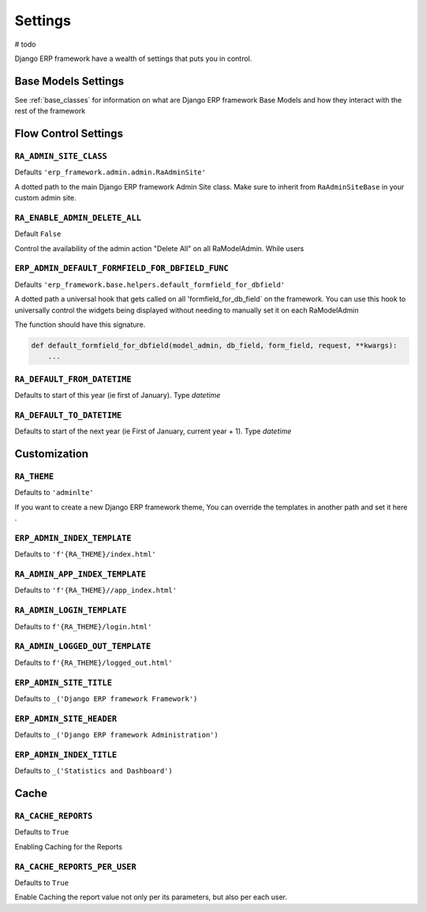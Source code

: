 ========
Settings
========

# todo

Django ERP framework have a wealth of settings that puts you in control.


Base Models Settings
====================

See :ref:`base_classes` for information on what are Django ERP framework Base Models and how they interact with the rest of the framework




Flow Control Settings
======================

``RA_ADMIN_SITE_CLASS``
-----------------------

Defaults ``'erp_framework.admin.admin.RaAdminSite'``

A dotted path to the main Django ERP framework Admin Site class.
Make sure to inherit from ``RaAdminSiteBase`` in your custom admin site.

``RA_ENABLE_ADMIN_DELETE_ALL``
------------------------------

Default ``False``

Control the availability of the admin action "Delete All" on all RaModelAdmin.
While users

``ERP_ADMIN_DEFAULT_FORMFIELD_FOR_DBFIELD_FUNC``
---------------------------------

Defaults ``'erp_framework.base.helpers.default_formfield_for_dbfield'``

A dotted path a universal hook that gets called on all 'formfield_for_db_field` on the framework.
You can use this hook to universally control the widgets being displayed without needing to manually set it on each RaModelAdmin

The function should have this signature.

.. code-block:: python

    def default_formfield_for_dbfield(model_admin, db_field, form_field, request, **kwargs):
        ...



``RA_DEFAULT_FROM_DATETIME``
----------------------------

Defaults to start of this year (ie first of January). Type `datetime`


``RA_DEFAULT_TO_DATETIME``
--------------------------

Defaults to start of the next year (ie First of January, current year + 1). Type `datetime`



Customization
=============

``RA_THEME``
------------

Defaults to ``'adminlte'``

If you want to create a new Django ERP framework theme, You can override the templates in another path and set it here .

``ERP_ADMIN_INDEX_TEMPLATE``
---------------------------

Defaults to ``'f'{RA_THEME}/index.html'``


``RA_ADMIN_APP_INDEX_TEMPLATE``
-------------------------------

Defaults to ``'f'{RA_THEME}//app_index.html'``

``RA_ADMIN_LOGIN_TEMPLATE``
---------------------------

Defaults to ``f'{RA_THEME}/login.html'``

``RA_ADMIN_LOGGED_OUT_TEMPLATE``
---------------------------------

Defaults to ``f'{RA_THEME}/logged_out.html'``


``ERP_ADMIN_SITE_TITLE``
-----------------------

Defaults to ``_('Django ERP framework Framework')``

``ERP_ADMIN_SITE_HEADER``
------------------------

Defaults to ``_('Django ERP framework Administration')``


``ERP_ADMIN_INDEX_TITLE``
------------------------

Defaults to  ``_('Statistics and Dashboard')``


Cache
=====

``RA_CACHE_REPORTS``
--------------------
Defaults to ``True``

Enabling Caching for the Reports

``RA_CACHE_REPORTS_PER_USER``
-----------------------------
Defaults to ``True``

Enable Caching the report value not only per its parameters, but also per each user.